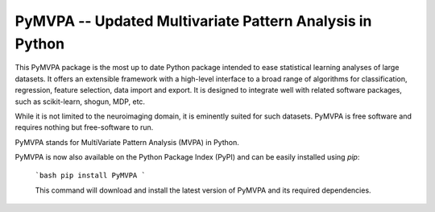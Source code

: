 ========================================================================================
PyMVPA -- Updated Multivariate Pattern Analysis in Python |build-status| |coverage-status| |doi|
========================================================================================

.. |doi|
   image:: https://img.shields.io/badge/doi-10.3389%2Fneuro.11.003.2009-green.svg
   :target: http://dx.doi.org/10.3389/neuro.11.003.2009
   :alt: Original PyMVPA publication

.. |build-status|
   image:: https://secure.travis-ci.org/PyMVPA/PyMVPA.png
           ?branch=master
   :target: http://travis-ci.org/PyMVPA/PyMVPA
   :alt: PyMVPA travis-ci build status

.. |coverage-status|
   image:: https://coveralls.io/repos/PyMVPA/PyMVPA/badge.png
           ?branch=master
   :target: https://coveralls.io/r/PyMVPA/PyMVPA
   :alt: PyMVPA coveralls coverage status

This PyMVPA package is the most up to date Python package intended to ease statistical learning analyses of
large datasets. It offers an extensible framework with a high-level interface
to a broad range of algorithms for classification, regression, feature selection,
data import and export. It is designed to integrate well with related software packages,
such as scikit-learn, shogun, MDP, etc.

While it is not limited to the neuroimaging domain,
it is eminently suited for such datasets.
PyMVPA is free software and requires nothing but free-software to run.

PyMVPA stands for MultiVariate Pattern Analysis (MVPA) in Python.

PyMVPA is now also available on the Python Package Index (PyPI)
and can be easily installed using `pip`:
    ```bash
    pip install PyMVPA
    ```

    This command will download and install the latest version of PyMVPA and its required dependencies.
